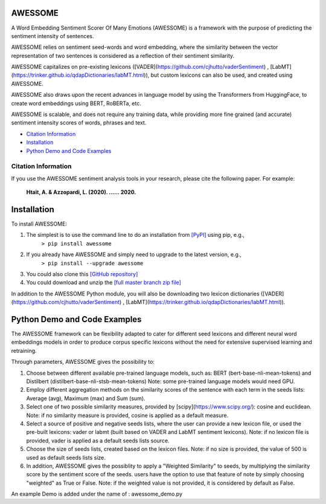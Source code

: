 ====================================
AWESSOME
====================================

A Word Embedding Sentiment Scorer Of Many Emotions (AWESSOME) is a framework with 
the purpose of predicting the sentiment intensity of sentences.

AWESSOME relies on sentiment seed-words and word embedding, 
where the similarity between the vector representation of two sentences is considered as a 
reflection of their sentiment similarity. 

AWESSOME capitalizes on pre-existing lexicons ([VADER](https://github.com/cjhutto/vaderSentiment) , 
[LabMT](https://trinker.github.io/qdapDictionaries/labMT.html)), but custom lexicons can also be used, and created
using AWESSOME.

AWESSOME also draws upon the recent advances in language model by using the Transformers from HuggingFace,
to create word embeddings using BERT, RoBERTa, etc.

AWESSOME is scalable, and does not require any training data, while providing more fine grained (and accurate) 
sentiment intensity scores of words,  phrases and text.


* `Citation Information`_
* `Installation`_
* `Python Demo and Code Examples`_


Citation Information
------------------------------------

If you use the AWESSOME sentiment analysis tools in your research, please cite the following paper. For example:  

  **Htait, A. & Azzopardi, L. (2020). ...... 2020.** 


====================================
Installation
====================================

To install AWESSOME:  

#. The simplest is to use the command line to do an installation from `[PyPI] <https://pypi.python.org/pypi/awessome>`_ using pip, e.g., 
    ``> pip install awessome``
#. If you already have AWESSOME and simply need to upgrade to the latest version, e.g., 
    ``> pip install --upgrade awessome``
#. You could also clone this `[GitHub repository] <https://github.com/cumulative-revelations/awessome>`_ 
#. You could download and unzip the `[full master branch zip file] <https://github.com/cumulative-revelations/awessome/archive/master.zip>`_ 

In addition to the AWESSOME Python module, you will also be downloading two lexicon dictionaries ([VADER](https://github.com/cjhutto/vaderSentiment) , 
[LabMT](https://trinker.github.io/qdapDictionaries/labMT.html)).


====================================
Python Demo and Code Examples
====================================

The AWESSOME framework can be flexibility adapted to cater for different seed lexicons and different neural word embeddings models in order to produce corpus specific lexicons without the need for extensive supervised learning and retraining.

Through parameters, AWESSOME gives the possibility to:

#. Choose between different available pre-trained language models, such as: BERT (bert-base-nli-mean-tokens) and Distilbert (distilbert-base-nli-stsb-mean-tokens)
   Note: some pre-trained language models would need GPU.
#. Employ different aggregation methods on the similarity scores of the sentence with each term in the seeds lists: Average (avg), Maximum (max) and Sum (sum).
#. Select one of two possible similarity measures, provided by [scipy](https://www.scipy.org/): cosine and euclidean.
   Note: if no similarity measure is provided, cosine is applied as a default measure.
#. Select a source of positive and negative seeds lists, where the user can provide a new lexicon file, or used the pre-built lexicons: vader or labmt (built based on VADER and LabMT sentiment lexicons).
   Note: if no lexicon file is provided, vader is applied as a default seeds lists source.
#. Choose the size of seeds lists, created based on the lexicon files.
   Note: if no size is provided, the value of 500 is used as default seeds lists size.
#. In addition, AWESSOME gives the possiblity to apply a "Weighted Similarity" to seeds, by multiplying the similarity score by the sentiment score of the seeds.
   users have the option to use that feature of note by simply choosing "weighted" as True or False.
   Note: if the weighted value is not provided, it is considered by default as False.
 
An example Demo is added under the name of : awessome_demo.py



